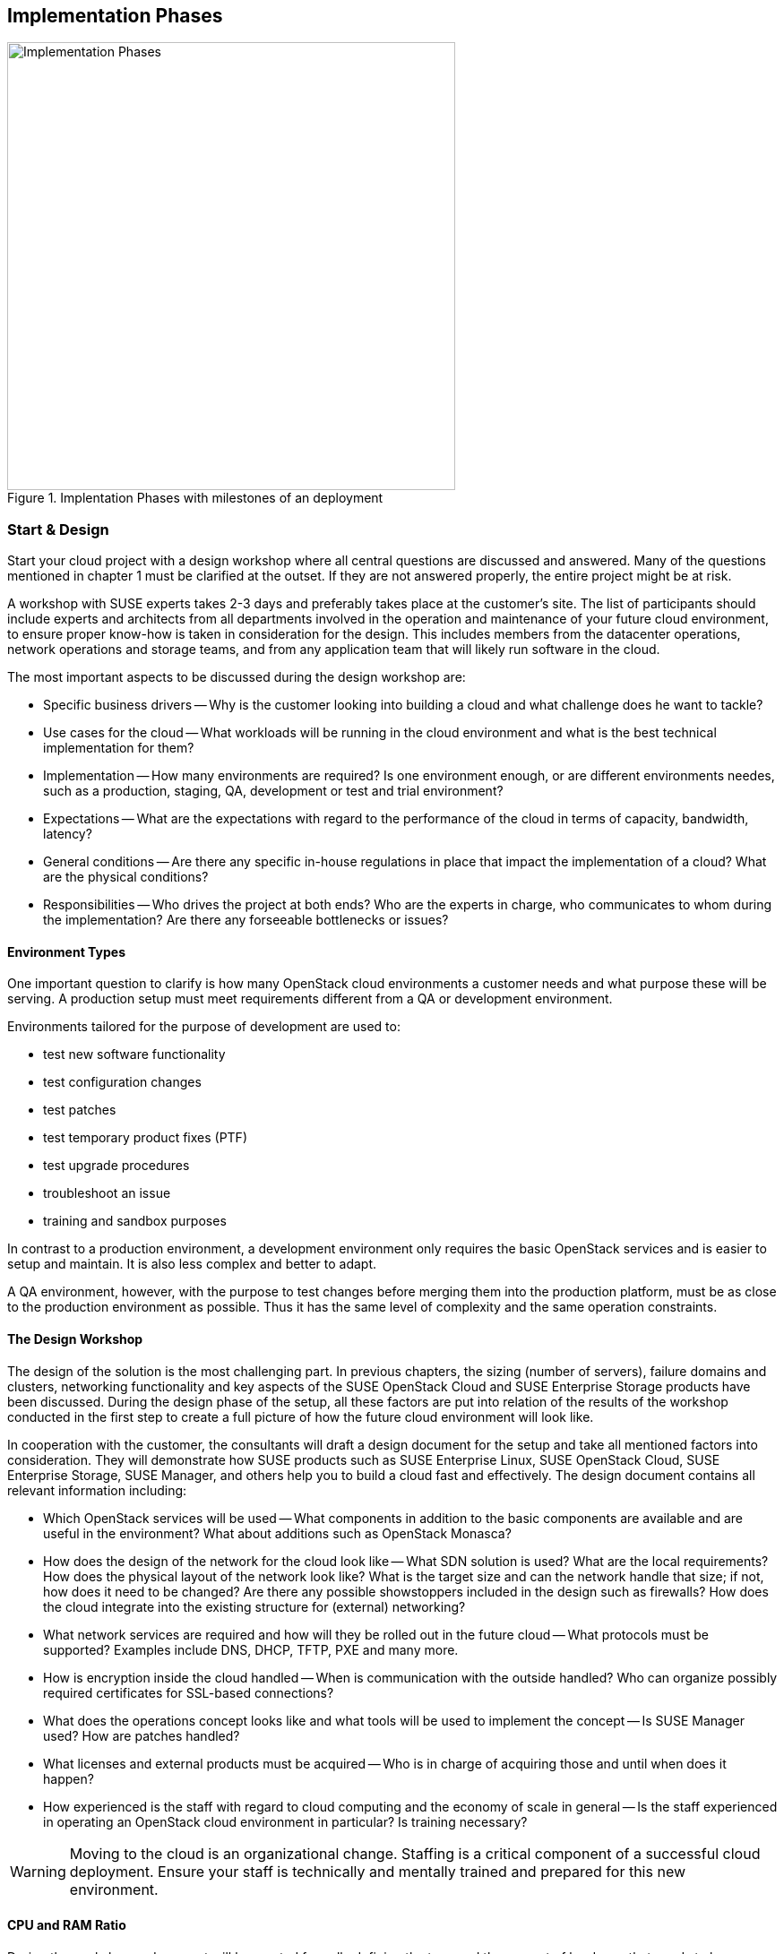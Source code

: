 [[Implementation_Phases]]
== Implementation Phases



.Implentation Phases with milestones of an deployment
image::Implementation_Phases.png[align="center",width=500]

=== Start & Design

Start your cloud project with a design workshop where all central 
questions are discussed and answered. Many of the questions
mentioned in chapter 1 must be clarified at the outset. If they 
are not answered properly, the entire project might be at risk.

A workshop with SUSE experts takes 2-3 days and preferably takes place
at the customer's site. The list of participants should include experts
and architects from all departments involved in the operation and 
maintenance of your future cloud environment, to ensure proper know-how
is taken in consideration for the design. This includes members from the 
datacenter operations, network operations and storage teams, and from any 
application team that will likely run software in the cloud.

The most important aspects to be discussed during the design workshop are:

- Specific business drivers -- Why is the customer
  looking into building a cloud and what challenge does he want to tackle?

- Use cases for the cloud -- What workloads will be running in the cloud 
  environment and what is the best technical implementation for them?

- Implementation -- How many environments are required? Is one environment 
  enough, or are different environments needes, such as a production, 
  staging, QA, development or test and trial environment?
 
- Expectations -- What are the expectations with regard to the performance 
  of the cloud in terms of capacity, bandwidth, latency?

- General conditions -- Are there any specific in-house regulations in place 
  that impact the implementation of a cloud? What are the physical conditions?

- Responsibilities -- Who drives the project at both ends? Who are the experts
  in charge, who communicates to whom during the implementation? Are there any 
  forseeable bottlenecks or issues?

==== Environment Types

One important question to clarify is how many OpenStack cloud environments  
a customer needs and what purpose these will be serving. A production setup 
must meet requirements different from a QA or development environment. 

Environments tailored for the purpose of development are used to:

- test new software functionality
- test configuration changes
- test patches
- test temporary product fixes (PTF)
- test upgrade procedures
- troubleshoot an issue
- training and sandbox purposes

In contrast to a production environment, a development environment only 
requires the basic OpenStack services and is easier to setup and maintain. 
It is also less complex and better to adapt.

A QA environment, however, with the purpose to test changes before merging 
them into the production platform, must be as close to the production 
environment as possible. Thus it has the same level of complexity and 
the same operation constraints.

==== The Design Workshop

The design of the solution is the most challenging part. In previous
chapters, the sizing (number of servers), failure domains and clusters, 
networking functionality and key aspects of the SUSE OpenStack Cloud and 
SUSE Enterprise Storage products have been discussed. During the design 
phase of the setup, all these factors are put into relation of the results 
of the workshop conducted in the first step to create a full picture of how 
the future cloud environment will look like.

In cooperation with the customer, the consultants will draft a design 
document for the setup and take all mentioned factors into consideration. 
They will demonstrate how SUSE products such as SUSE Enterprise Linux, SUSE 
OpenStack Cloud, SUSE Enterprise Storage, SUSE Manager, and others help
you to build a cloud fast and effectively. The design document contains all 
relevant information including:

- Which OpenStack services will be used -- What components in addition to
  the basic components are available and are useful in the environment? 
  What about additions such as OpenStack Monasca?

- How does the design of the network for the cloud look like -- What SDN 
  solution is used? What are the local requirements? How does the physical
  layout of the network look like? What is the target size and can the 
  network handle that size; if not, how does it need to be changed? Are there
  any possible showstoppers included in the design such as firewalls? How 
  does the cloud integrate into the existing structure for (external) networking?

- What network services are required and how will they be rolled out in
  the future cloud -- What protocols must be supported? Examples include
  DNS, DHCP, TFTP, PXE and many more.

- How is encryption inside the cloud handled -- When is communication with the 
  outside handled? Who can organize possibly required certificates for SSL-based 
  connections?

- What does the operations concept looks like and what tools will be used to
  implement the concept -- Is SUSE Manager used? How are patches handled?

- What licenses and external products must be acquired -- Who is in charge
  of acquiring those and until when does it happen?

- How experienced is the staff with regard to cloud computing and the
  economy of scale in general -- Is the staff experienced in operating an
  OpenStack cloud environment in particular? Is training necessary?

WARNING: Moving to the cloud is an organizational change. Staffing
is a critical component of a successful cloud deployment. Ensure your staff
is technically and mentally trained and prepared for this new environment.

==== CPU and RAM Ratio

During the workshop, a document will be created formally defining the
type and the amount of hardware that needs to be acquired. Of course,
our consultants will make sure to keep the explanations given in the
<<CPU_and_RAM_Ratio>> paragraph in mind -- sizing the hardware correctly
before ordering it eliminates a number of problems that would otherwise
be waiting for you further down the road.

==== Persistent vs. Ephemeral Storage Sizing Rules

Once again, the difference between Persistent and Ephemeral storage is
also important in the context of dimensioning the hardware. If you need a
reminder on why ephemeral storage is tricky, please have another look at
<<Ephemeral_and_Persistent_Storage>> and <<Ephemeral_Issues>> in chapters
2 and 5.

One way or another, the sizing for ephemeral storage and persistent
storage (i.e. the storage available in your Ceph cluster) needs to be
determined. It's important to not mix up ephemeral disks and persistent
block storage in this context. In addition to ephemeral disk, which is
automatically provided for almost every started VM anyway, storage for
Ceph or any other storage solution must be inclued in the planning.

To calculate the minimum disk space needed on a compute node, you need
to determine the highest disk-space-to-RAM ratio from your flavors. For
example:

- Flavor small: 2 GB RAM, 100 GB ephemeral disk => 50 GB disk / 1 GB RAM
- Flavor large: 8 GB RAM, 200 GB ephemeral disk => 25 GB disk / 1 GB RAM

So, 50 GB disk / 1 GB RAM is the ratio that matters. If you multiply that
value by the amount of RAM in gigabytes available on a compute node, you
have the minimum disk space required by ephemeral disks. Pad that value
with sufficient space for the root disks plus a buffer to leave some space
for flavors with a higher disk-space-to-RAM ratio in the future.

After the number of servers (cf. <<ReferenceArchitecture>>) becomes known,
it is also easy to calculate the required network ports and design the
network switch layout.

==== Compatibility with SUSE Linux Enterprise

Last but not least will our consultants during the workshop of course also
ensure that the hardware ending up on the List of Material is compatible
with SUSE Linux Enterprise, which is the fundament of SUSE OpenStack Cloud
and SUSE Enterprise Storage.

Further details on this can also be found online in the SUSE deployment
guide (see section 2.4 Hardware Requirements) and at
https://www.suse.com/documentation/suse-openstack-cloud-7/book_cloud_deploy/data/sec_depl_poc_matrix.html

=== List / Bill Of Material

Based on the outcome of the work done in the workshop, a list of required
hardware and software components and professional services is available
and quotes from vendors are requested. Once these come in, a price tag can
be applied to the solution and the total cost for setting the platform up
become known.

At this stage of the project, management approval is usually required to
determine whether the project will be pursued further or not. It may
also be possible to re-architect parts of the setup to decrease its
price at the cost of having less functionality or less capacity in the
setup.

=== Hardware Setup

If the project gets formal management approval, the acquisition of all
required components is the next logical step. When hardware, software
and professional services are delivered, the assembly of the cloud is to
commence.

Customers that have decided to go with SUSE will, at this stage of the
project, receive a short technical document by SUSE on how to prepare
the individual nodes of the setup to ensure a smooth installation of the
SUSE OpenStack Cloud and SUSE Enterprise Storage components as well as
any other possibly required component such as Autoyast for the automated
deployment of pysical servers.

The technical document will also contain relevant information for people
from other departments such as datacenter operations or network
operations.

Servers will then be installed physically in the datacenter and also get
an operating system.

=== Deployment

Using the determined solution for the roll-out of the cloud, the rollout
will be done in accordance with the governing factors laid out in the
Scope of Work definition created together during the Design Workshop. At
this stage of the project, SUSE architects will usually support you
(even on-site) to ensure a quick and good progress of the installation
of your future setup. We will especially make sure to perform the setup
in the right order so that our mighty deployment tools such as Autoyast
are functional from the get-go and the time required for the deployment
of your cloud is as small as possible.

=== Handover

Once all components are rolled out as desired, formal tests will be done
based on a catalogue of standard tests previously agreed on (SUSE has a
large number of acceptance tests to chose from). If all chosen tests are
completed successfully, a formal handover of the new setup is done and
the responsibility for the installation is tranferred to the customer.

Depending on the level of suppourt that you have acquired together with
the solution, you are, of course, even after this point free to ask for
support or ask any questions that you may have or that arise throughout
the process.

=== Production

After possibly required additional tests on your side, the setup goes
into production mode and start to actively serve customers.

=== Summary

If your goal is to build a large scale cloud environment, there are a
few factors to success you ought to take into consideration. These are,
amongst others,

- *Rely on Open Standards*: Avoid getting locked-in to a certain vendor
  -- both targets are achieved when using Open Source Software.

- *Automate*: Anything in cloud setups that can be automated must be
  automated to allow your smart staff to work on cool new features and
  help improve the environment.

- *Scale out -- but do it!*: The ability to scale out is an absolute key
  requirement and must be present -- but providers also most scale out
  when it is necessary to remain competitive (some companies don't do
  that for financial reasons, facing an effective backslash).

- *Get help*: Building a large scale cloud environment is a tricky and
  difficult task -- find the right partners in time and work together
  with them to turn the project into a guaranteed success.

// vim:set syntax=asciidoc:
